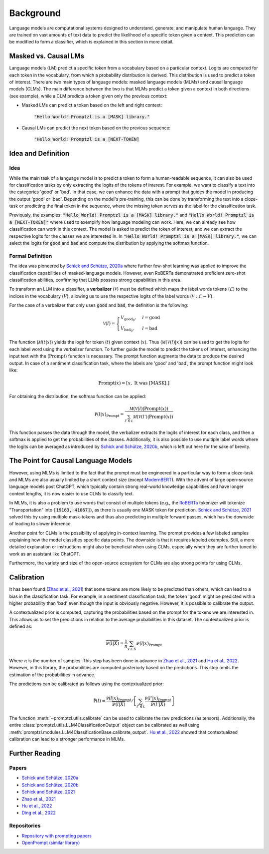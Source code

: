 .. _background:

Background
==========

Language models are computational systems designed to understand, generate, and manipulate human language.
They are trained on vast amounts of text data to predict the likelihood of a specific token given a context.
This prediction can be modified to form a classifier, which is explained in this section in more detail.

Masked vs. Causal LMs
---------------------

Language models (LM) predict a specific token from a vocabulary based on a particular context. Logits are computed for
each token in the vocabulary, from which a probability distribution is derived. This distribution is used to predict a token of interest. There are 
two main types of language models: masked language models (MLMs) and causal language models (CLMs).
The main difference between the two is that MLMs predict a token given a context in both directions (see example), while a CLM
predicts a token given only the previous context:


- Masked LMs can predict a token based on the left and right context:

   :code:`"Hello World! Promptzl is a [MASK] library."`

- Causal LMs can predict the next token based on the previous sequence:

   :code:`"Hello World! Promptzl is a [NEXT-TOKEN]`

.. _intuition-and-definition:

Idea and Definition
-------------------

.. _intuition:

Idea
^^^^

While the main task of a language model is to predict a token to form a human-readable sequence, it can also be used for classification
tasks by only extracting the logits of the tokens of interest. For example, we want to classify a text into the categories 'good' or
'bad'. In that case, we can enhance the data with a prompt that guides the model in producing the output 'good' or 'bad'.
Depending on the model's pre-training, this can be done by transforming the text into a cloze-task
or predicting the final token in the sequence, where the missing token serves as the label for the classification task.

Previously, the examples: :code:`"Hello World! Promptzl is a [MASK] library."` and :code:`"Hello World! Promptzl is a [NEXT-TOKEN]"`
where used to exemplify how language modeling can work. Here, we can already see how classification can work in this context. 
The model is asked to predict the token of interest, and we can extract the respective logits for the classes we are interested in.
In :code:`"Hello World! Promptzl is a [MASK] library."`, we can select the logits for :code:`good` and :code:`bad` and compute the
distribution by applying the softmax function.


.. _formal-definition:

Formal Definition
^^^^^^^^^^^^^^^^^

The idea was pioneered by `Schick and Schütze, 2020a <https://aclanthology.org/2021.eacl-main.20>`_ where further few-shot learning was
applied to improve the classification capabilities of masked-language models. However, even RoBERTa demonstrated proficient zero-shot
classification abilities, confirming that LLMs possess strong capabilities in this area.

To transform an LLM into a classifier, a **verbalizer** (:math:`\mathcal{V}`) must be defined which maps
the label words tokens (:math:`\mathcal{L}`) to the indices in the vocabulary (:math:`V`), allowing us to use the respective logits of
the label words (:math:`\mathcal{V}: \mathcal{L} \rightarrow V`).

For the case of a verbalizer that only uses :code:`good` and :code:`bad`, the definition is the following:

.. math::

   \mathcal V(l) = \begin{cases}
			V_{\text{good}_0}, & l = \text{good}\\
         V_{\text{bad}_0}, & l = \text{bad}
		 \end{cases}

The function (:math:`\mathcal M(t| x)`) yields the logit for token (:math:`t`) given context (:math:`x`). Thus (:math:`\mathcal M(\mathcal V(l)| x)`)
can be used to get the logits for each label word using the verbalizer function. To further guide the model to predict the tokens of interest,
enhancing the input text with the (:math:`\text{Prompt}`) function is necessary. The prompt function augments the data to produce the desired output.
In case of a sentiment classification task, where the labels are 'good' and 'bad', the prompt function might look like:

.. math::

   \text{Prompt}(x) = \left [x, \text{ It was [MASK].} \right ]

For obtaining the distribution, the softmax function can be applied:

.. math::

   \mathbb P(l|x)_{\text{Prompt}} = \frac{\mathcal M(\mathcal V(l)| \text{Prompt}(x))}{\sum_{l' \in \mathcal L} \mathcal M(\mathcal V(l')| \text{Prompt}(x))}

This function passes the data through the model, the verbalizer extracts the logits of interest for each class, and then a softmax is applied
to get the probabilities of the classes.
Additionally, it is also possible to use multiple label words where the logits can be averaged as introduced by `Schick and Schütze, 2020b <https://aclanthology.org/2020.coling-main.488/>`_,
which is left out here for the sake of brevity.

The Point for Causal Language Models
------------------------------------

However, using MLMs is limited to the fact that the prompt must be engineered in a particular way to form a cloze-task
and MLMs are also usually limited by a short context size (except `ModernBERT <https://huggingface.co/collections/answerdotai/modernbert-67627ad707a4acbf33c41deb>`_).
With the advent of large open-source language models post ChatGPT, which typically contain strong real-world knowledge capabilities
and have longer context lengths, it is now easier to use CLMs to classify text.

In MLMs, it is also a problem to use words that consist of multiple tokens (e.g., the `RoBERTa <https://arxiv.org/abs/1907.11692>`_
tokenizer will tokenize "Transportation" into :code:`[19163, 41067]`), as there is usually one MASK token for prediction.
`Schick and Schütze, 2021 <https://aclanthology.org/2021.naacl-main.185/>`_ solved this by using multiple mask-tokens and thus also
predicting in multiple forward passes, which has the downside of leading to slower inference.

Another point for CLMs is the possibility of applying in-context learning. The prompt provides a few labeled samples explaining how the model
classifies specific data points. The downside is that it requires labeled examples. Still, a more detailed explanation or instructions might also
be beneficial when using CLMs, especially when they are further tuned to work as an assistant like ChatGPT.

Furthermore, the variety and size of the open-source ecosystem for CLMs are also strong points for using CLMs.

.. _calibration:

Calibration
-----------

It has been found (`Zhao et al., 2021 <https://arxiv.org/abs/2102.09690>`_) that some tokens are more likely to be predicted than others,
which can lead to a bias in the classification task. For example, in a sentiment classification task, the token 'good' might be predicted
with a higher probability than 'bad' even though the input is obviously negative. However, it is possible to calibrate the output.

A contextualized prior is computed, capturing the probabilities based on the prompt for the tokens we are interested in. This allows us
to set the predictions in relation to the average probabilities in this dataset. The contextualized prior is defined as:

.. math::

   \overline{\mathbb{P}(l|X)} = \frac{1}{n} \sum_{x \in X} \mathbb{P}(l|x)_{\text{Prompt}}


Where :math:`n` is the number of samples. This step has been done in advance in `Zhao et al., 2021 <https://arxiv.org/abs/2102.09690>`_ and
`Hu et al., 2022 <https://aclanthology.org/2022.acl-long.158>`_. However, in this library, the probabilities are computed posteriorly
based on the predictions. This step omits the estimation of the probabilities in advance.

The predictions can be calibrated as follows using the contextualized prior:

.. math::

   \tilde{\mathbb P(l)} = \frac{\mathbb P(l|x)_{\text{Prompt}}}{\overline{\mathbb{P}(l|X)}} / \left [ \sum_{l' \in \mathcal L} \frac{\mathbb P(l'|x)_{\text{Prompt}}}{\overline{\mathbb{P}(l'|X)}} \right ]

The function :meth:`~promptzl.utils.calibrate` can be used to calibrate the raw predictions (as tensors). Additionally,
the entire :class:`promptzl.utils.LLM4ClassificationOutput` object can be calibrated as well using :meth:`promptzl.modules.LLM4ClassificationBase.calibrate_output`.
`Hu et al., 2022 <https://aclanthology.org/2022.acl-long.158>`_ showed that contextualized calibration can lead to a stronger performance in MLMs.


.. _further-reading:

Further Reading
---------------

Papers
^^^^^^

- `Schick and Schütze, 2020a <https://aclanthology.org/2021.eacl-main.20>`_
- `Schick and Schütze, 2020b <https://aclanthology.org/2020.coling-main.488/>`_
- `Schick and Schütze, 2021 <https://aclanthology.org/2021.naacl-main.185/>`_
- `Zhao et al., 2021 <https://arxiv.org/abs/2102.09690>`_
- `Hu et al., 2022 <https://aclanthology.org/2022.acl-long.158>`_
- `Ding et al., 2022 <https://aclanthology.org/2022.acl-demo.10/>`_

Repositories
^^^^^^^^^^^^

- `Repository with prompting papers <https://github.com/thunlp/PromptPapers>`_
- `OpenPrompt (similar library) <https://github.com/thunlp/OpenPrompt>`_